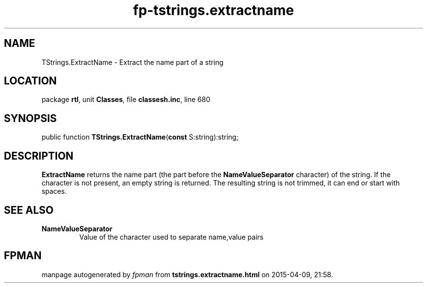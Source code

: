 .\" file autogenerated by fpman
.TH "fp-tstrings.extractname" 3 "2014-03-14" "fpman" "Free Pascal Programmer's Manual"
.SH NAME
TStrings.ExtractName - Extract the name part of a string
.SH LOCATION
package \fBrtl\fR, unit \fBClasses\fR, file \fBclassesh.inc\fR, line 680
.SH SYNOPSIS
public function \fBTStrings.ExtractName\fR(\fBconst\fR S:string):string;
.SH DESCRIPTION
\fBExtractName\fR returns the name part (the part before the \fBNameValueSeparator\fR character) of the string. If the character is not present, an empty string is returned. The resulting string is not trimmed, it can end or start with spaces.


.SH SEE ALSO
.TP
.B NameValueSeparator
Value of the character used to separate name,value pairs

.SH FPMAN
manpage autogenerated by \fIfpman\fR from \fBtstrings.extractname.html\fR on 2015-04-09, 21:58.

